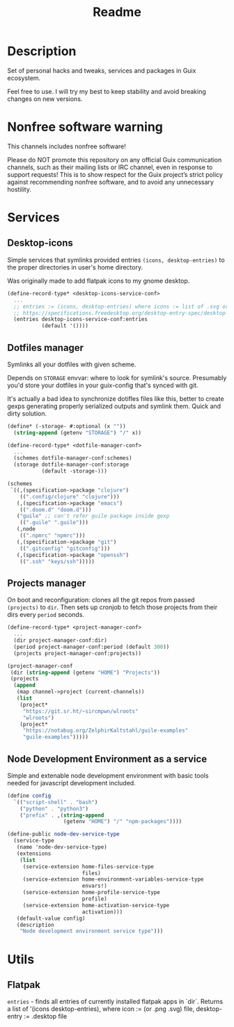 #+title: Readme


[[./resources/logo.png]]

* Description
Set of personal hacks and tweaks, services and packages in Guix ecosystem.

Feel free to use. I will try my best to keep stability and avoid breaking changes on new versions.
* Nonfree software warning
This channels includes nonfree software!

Please do NOT promote this repository on any official Guix communication channels, such as their mailing lists or IRC channel, even in response to support requests! This is to show respect for the Guix project’s strict policy against recommending nonfree software, and to avoid any unnecessary hostility.
* Services
** Desktop-icons
Simple services that symlinks provided entries ~(icons, desktop-entries)~ to the proper directories in user's home directory.

Was originally made to add flatpak icons to my gnome desktop.

#+begin_src scheme
(define-record-type* <desktop-icons-service-conf>
  ...
  ;; entries := (icons, desktop-entries) where icons := list of .svg or .png, desktop-entries := list of .desktop entries
  ;; https://specifications.freedesktop.org/desktop-entry-spec/desktop-entry-spec-latest.html
  (entries desktop-icons-service-conf:entries
           (default '())))
#+end_src
** Dotfiles manager
Symlinks all your dotfiles with given scheme.

Depends on ~STORAGE~ envvar: where to look for symlink's source. Presumably you'd store your dotfiles in your guix-config that's synced with git.

It's actually a bad idea to synchronize dotifles files like this, better to create gexps generating properly serialized outputs and symlink them. Quick and dirty solution.

#+begin_src scheme
(define* (-storage- #:optional (x ""))
  (string-append (getenv "STORAGE") "/" x))

(define-record-type* <dotfile-manager-conf>
  ...
  (schemes dotfile-manager-conf:schemes)
  (storage dotfile-manager-conf:storage
           (default -storage-)))

(schemes
 `((,(specification->package "clojure")
    ((".config/clojure" "clojure")))
   (,(specification->package "emacs")
    ((".doom.d" "doom.d")))
   ("guile" ;; can't refer guile package inside gexp
    ((".guile" ".guile")))
   (,node
    ((".npmrc" "npmrc")))
   (,(specification->package "git")
    ((".gitconfig" "gitconfig")))
   (,(specification->package "openssh")
    ((".ssh" "keys/ssh")))))
#+end_src
** Projects manager
On boot and reconfiguration: clones all the git repos from passed ~(projects)~ to ~dir~. Then sets up cronjob to fetch those projects from their dirs every ~period~ seconds.

#+begin_src scheme
(define-record-type* <project-manager-conf>
  ...
  (dir project-manager-conf:dir)
  (period project-manager-conf:period (default 300))
  (projects project-manager-conf:projects))

(project-manager-conf
 (dir (string-append (getenv "HOME") "Projects"))
 (projects
  (append
   (map channel->project (current-channels))
   (list
    (project*
     "https://git.sr.ht/~sircmpwn/wlroots"
     "wlroots")
    (project*
     "https://notabug.org/ZelphirKaltstahl/guile-examples"
     "guile-examples")))))
#+end_src
** Node Development Environment as a service
Simple and extenable node development environment with basic tools needed for javascript development included.
#+begin_src scheme
(define config
  `(("script-shell" . "bash")
    ("python" . "python3")
    ("prefix" . ,(string-append
                  (getenv "HOME") "/" "npm-packages"))))

(define-public node-dev-service-type
  (service-type
   (name 'node-dev-service-type)
   (extensions
    (list
     (service-extension home-files-service-type
                        files)
     (service-extension home-environment-variables-service-type
                        envars!)
     (service-extension home-profile-service-type
                        profile)
     (service-extension home-activation-service-type
                        activation)))
   (default-value config)
   (description
    "Node development environment service type")))
#+end_src
* Utils
** Flatpak
~entries~ - finds all entries of currently installed flatpak apps in `dir`. Returns a list of '(icons desktop-entries), where icon := (or .png .svg) file, desktop-entry := .desktop file
